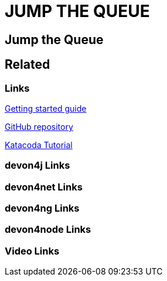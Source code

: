 = JUMP THE QUEUE

[.directory]
== Jump the Queue

[.links-to-files]
== Related

[.common-links]
=== Links

<</website/pages/docs/getting-started.asciidoc_guides.html#guide-first-application.asciidoc#, Getting started guide>>

https://github.com/devonfw/jump-the-queue[GitHub repository]

[.katacoda-links-small]
https://katacoda.com/devonfw/scenarios/jump-the-queue[Katacoda Tutorial]

[.devon4j-links]
=== devon4j Links

[.devon4net-links]
=== devon4net Links

[.devon4ng-links]
=== devon4ng Links

[.devon4node-links]
=== devon4node Links

[.videos-links]
=== Video Links


